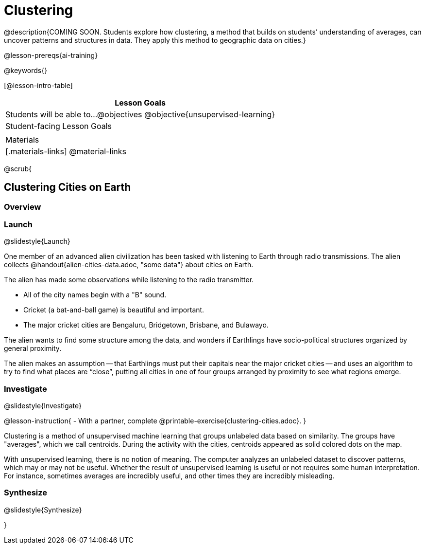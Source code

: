 [.beta]
= Clustering

@description{COMING SOON. Students explore how clustering, a method that builds on students’ understanding of averages, can uncover patterns and structures in data. They apply this method to geographic data on cities.}

@lesson-prereqs{ai-training}

@keywords{}

[@lesson-intro-table]
|===
| Lesson Goals

| Students will be able to...
@objectives
@objective{unsupervised-learning}

| Student-facing Lesson Goals
|


| Materials
|[.materials-links]
@material-links

|===

@scrub{

== Clustering Cities on Earth


=== Overview

=== Launch
@slidestyle{Launch}

One member of an advanced alien civilization has been tasked with listening to Earth through radio transmissions. The alien collects @handout{alien-cities-data.adoc, "some data"} about cities on Earth.

The alien has made some observations while listening to the radio transmitter.

- All of the city names begin with a "B" sound.
- Cricket (a bat-and-ball game) is beautiful and important.
- The major cricket cities are Bengaluru, Bridgetown, Brisbane, and Bulawayo.

The alien wants to find some structure among the data, and wonders if Earthlings have socio-political structures organized by general proximity.

The alien makes an assumption -- that Earthlings must put their capitals near the major cricket cities -- and uses an algorithm  to try to find what places are “close”, putting all cities in one of four groups arranged by proximity to see what regions emerge.

=== Investigate
@slidestyle{Investigate}

@lesson-instruction{
- With a partner, complete @printable-exercise{clustering-cities.adoc}.
}

Clustering is a method of unsupervised machine learning that groups unlabeled data based on similarity. The groups have "averages", which we call centroids. During the activity with the cities, centroids appeared as solid colored dots on the map.

With unsupervised learning, there is no notion of meaning. The computer analyzes an unlabeled dataset to discover patterns, which may or may not be useful. Whether the result of unsupervised learning is useful or not requires some human interpretation. For instance, sometimes averages are incredibly useful, and other times they are incredibly misleading.

=== Synthesize
@slidestyle{Synthesize}

}
